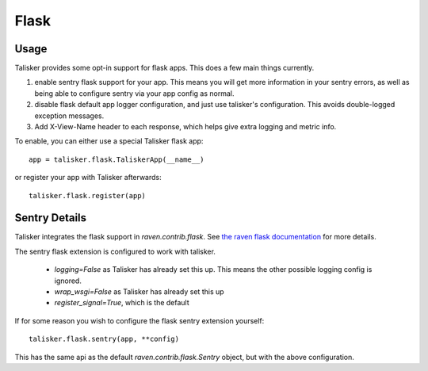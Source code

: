 .. highlight:: python
.. _flask:

=====
Flask
=====

Usage
-----

Talisker provides some opt-in support for flask apps. This does a few main
things currently.

1) enable sentry flask support for your app. This means you will get more
   information in your sentry errors, as well as being able to configure sentry
   via your app config as normal.

2) disable flask default app logger configuration, and just use talisker's
   configuration.  This avoids double-logged exception messages.

3) Add X-View-Name header to each response, which helps give extra logging and
   metric info.

To enable, you can either use a special Talisker flask app::

    app = talisker.flask.TaliskerApp(__name__)

or register your app with Talisker afterwards::

    talisker.flask.register(app)


Sentry Details
--------------

Talisker integrates the flask support in `raven.contrib.flask`. See `the
raven flask documentation
<https://docs.sentry.io/clients/python/integrations/flask/>`_ for more details.

The sentry flask extension is configured to work with talisker.

 * `logging=False` as Talisker has already set this up. This means the
   other possible logging config is ignored.

 * `wrap_wsgi=False` as Talisker has already set this up

 * `register_signal=True`, which is the default

If for some reason you wish to configure the flask sentry extension yourself::

    talisker.flask.sentry(app, **config)

This has the same api as the default `raven.contrib.flask.Sentry` object,
but with the above configuration.
